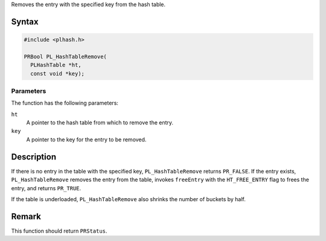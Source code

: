 Removes the entry with the specified key from the hash table.

.. _Syntax:

Syntax
------

.. code:: eval

   #include <plhash.h>

   PRBool PL_HashTableRemove(
     PLHashTable *ht,
     const void *key);

.. _Parameters:

Parameters
~~~~~~~~~~

The function has the following parameters:

``ht``
   A pointer to the hash table from which to remove the entry.
``key``
   A pointer to the key for the entry to be removed.

.. _Description:

Description
-----------

If there is no entry in the table with the specified key,
``PL_HashTableRemove`` returns ``PR_FALSE``. If the entry exists,
``PL_HashTableRemove`` removes the entry from the table, invokes
``freeEntry`` with the ``HT_FREE_ENTRY`` flag to frees the entry, and
returns ``PR_TRUE``.

If the table is underloaded, ``PL_HashTableRemove`` also shrinks the
number of buckets by half.

.. _Remark:

Remark
------

This function should return ``PRStatus``.
